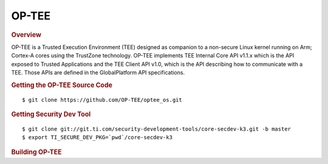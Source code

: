 .. _foundational-components-optee:

OP-TEE
======

.. rubric:: Overview

OP-TEE is a Trusted Execution Environment (TEE) designed as companion
to a non-secure Linux kernel running on Arm; Cortex-A cores using the
TrustZone technology. OP-TEE implements TEE Internal Core API v1.1.x
which is the API exposed to Trusted Applications and the TEE Client
API v1.0, which is the API describing how to communicate with a TEE.
Those APIs are defined in the GlobalPlatform API specifications.

.. rubric:: Getting the OP-TEE Source Code

::

    $ git clone https://github.com/OP-TEE/optee_os.git

.. rubric:: Getting Security Dev Tool
    
::
    
    $ git clone git://git.ti.com/security-development-tools/core-secdev-k3.git -b master
    $ export TI_SECURE_DEV_PKG=`pwd`/core-secdev-k3

    
.. rubric:: Building OP-TEE

.. ifconfig:: CONFIG_part_variant in ('AM65X', 'AM64X')

    ::

        on GP
        $ make CROSS_COMPILE64=aarch64-linux-gnu- PLATFORM=k3-am65x CFG_ARM64_core=y

    ::

        on HS
        $ make CROSS_COMPILE64=aarch64-linux-gnu- PLATFORM=k3-am65x CFG_ARM64_core=y
        $ {TI_SECURE_DEV_PKG}/scripts/secure-binary-image.sh ./out/arm-plat-k3/core/tee-pager_v2.bin ./out/arm-plat-k3/core/tee-pager_v2.bin.signed
        
.. ifconfig:: CONFIG_part_variant in ('J721E', 'J7200')

    ::

        on GP
        $ make CROSS_COMPILE64=aarch64-none-linux-gnu- PLATFORM=k3-j721e CFG_ARM64_core=y

    ::

        on HS
        $ make CROSS_COMPILE64=aarch64-linux-gnu- PLATFORM=k3-am65x CFG_ARM64_core=y
        $ {TI_SECURE_DEV_PKG}/scripts/secure-binary-image.sh ./out/arm-plat-k3/core/tee-pager_v2.bin ./out/arm-plat-k3/core/tee-pager_v2.bin.signed

.. ifconfig:: CONFIG_part_variant in ('J721S2')

    ::

        $ make CROSS_COMPILE64=aarch64-none-linux-gnu- PLATFORM=k3-j721e CFG_ARM64_core=y CFG_CONSOLE_UART=0x8
